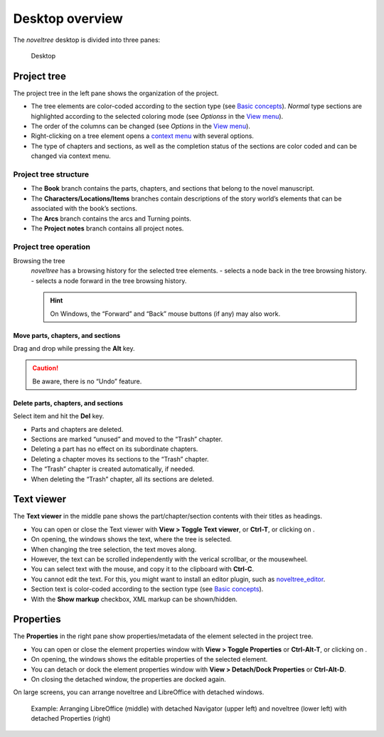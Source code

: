 Desktop overview
================


The *noveltree* desktop is divided into three panes:

.. figure:: _images/desktop01.png
   :alt: Desktop

   Desktop


Project tree
------------

The project tree in the left pane shows the organization of the project.

-  The tree elements are color-coded according to the section type (see
   `Basic concepts <basic_concepts.html#part-chapter-section-types>`__).
   *Normal* type sections are highlighted according to the selected coloring
   mode (see *Optionss* in the `View menu <view_menu.html#coloring-mode>`__).
-  The order of the columns can be changed (see *Options* in
   the `View menu <view_menu.html#columns>`__).
-  Right-clicking on a tree element opens a `context
   menu <tree_context_menu.html>`__ with several options.
-  The type of chapters and sections, as well as the completion status
   of the sections are color coded and can be changed via context menu.


Project tree structure
~~~~~~~~~~~~~~~~~~~~~~

-  The **Book** branch contains the parts, chapters, and sections that
   belong to the novel manuscript.
-  The **Characters/Locations/Items** branches contain descriptions of
   the story world’s elements that can be associated with the book’s
   sections.
-  The **Arcs** branch contains the arcs and Turning points.
-  The **Project notes** branch contains all project notes.


Project tree operation
~~~~~~~~~~~~~~~~~~~~~~


Browsing the tree
   *noveltree* has a browsing history for the selected tree elements.
   -  |Go back| selects a node back in the tree browsing history.
   -  |Go forward| selects a node forward in the tree browsing history.

   .. hint::
      On Windows, the “Forward” and “Back” mouse buttons (if any) 
      may also work.


Move parts, chapters, and sections
^^^^^^^^^^^^^^^^^^^^^^^^^^^^^^^^^^

Drag and drop while pressing the **Alt** key.

.. caution::
   Be aware, there is no “Undo” feature.


Delete parts, chapters, and sections
^^^^^^^^^^^^^^^^^^^^^^^^^^^^^^^^^^^^

Select item and hit the **Del** key.

-  Parts and chapters are deleted.
-  Sections are marked “unused” and moved to the “Trash” chapter.
-  Deleting a part has no effect on its subordinate chapters.
-  Deleting a chapter moves its sections to the “Trash” chapter.
-  The “Trash” chapter is created automatically, if needed.
-  When deleting the “Trash” chapter, all its sections are deleted.


Text viewer
-----------

The **Text viewer** in the middle pane shows the part/chapter/section
contents with their titles as headings.

-  You can open or close the Text viewer with **View > Toggle Text
   viewer**, or **Ctrl-T**, or clicking on |Toggle Text viewer|.
-  On opening, the windows shows the text, where the tree is selected.
-  When changing the tree selection, the text moves along.
-  However, the text can be scrolled independently with the verical
   scrollbar, or the mousewheel.
-  You can select text with the mouse, and copy it to the clipboard with
   **Ctrl-C**.
-  You cannot edit the text. For this, you might want to install an
   editor plugin, such as
   `noveltree_editor <https://peter88213.github.io/noveltree_editor/>`__.
-  Section text is color-coded according to the section type (see `Basic
   concepts <basic_concepts.html#part-chapter-section-types>`__).
-  With the **Show markup** checkbox, XML markup can be shown/hidden.


Properties
----------

The **Properties** in the right pane show properties/metadata of the
element selected in the project tree.

-  You can open or close the element properties window with **View >
   Toggle Properties** or **Ctrl-Alt-T**, or clicking on |Toggle Properties|.
-  On opening, the windows shows the editable properties of the selected
   element.
-  You can detach or dock the element properties window with **View >
   Detach/Dock Properties** or **Ctrl-Alt-D**.
-  On closing the detached window, the properties are docked again.

On large screens, you can arrange noveltree and LibreOffice with detached windows.

.. figure:: _images/full_desktop.png
   :alt: LibreOffice and noveltree screen arrangement
   
   Example: Arranging LibreOffice (middle) with detached Navigator (upper left) 
   and noveltree (lower left) with detached Properties (right) 


.. |Go back| image:: _images/goBack.png
.. |Go forward| image:: _images/goForward.png
.. |Toggle Text viewer| image:: _images/viewer.png
.. |Toggle Properties| image:: _images/properties.png

